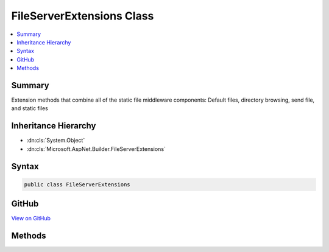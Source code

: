 

FileServerExtensions Class
==========================



.. contents:: 
   :local:



Summary
-------

Extension methods that combine all of the static file middleware components:
Default files, directory browsing, send file, and static files





Inheritance Hierarchy
---------------------


* :dn:cls:`System.Object`
* :dn:cls:`Microsoft.AspNet.Builder.FileServerExtensions`








Syntax
------

.. code-block:: csharp

   public class FileServerExtensions





GitHub
------

`View on GitHub <https://github.com/aspnet/apidocs/blob/master/aspnet/staticfiles/src/Microsoft.AspNet.StaticFiles/FileServerExtensions.cs>`_





.. dn:class:: Microsoft.AspNet.Builder.FileServerExtensions

Methods
-------

.. dn:class:: Microsoft.AspNet.Builder.FileServerExtensions
    :noindex:
    :hidden:

    
    .. dn:method:: Microsoft.AspNet.Builder.FileServerExtensions.UseFileServer(Microsoft.AspNet.Builder.IApplicationBuilder)
    
        
    
        Enable all static file middleware (except directory browsing) for the current request path in the current directory.
    
        
        
        
        :type builder: Microsoft.AspNet.Builder.IApplicationBuilder
        :rtype: Microsoft.AspNet.Builder.IApplicationBuilder
    
        
        .. code-block:: csharp
    
           public static IApplicationBuilder UseFileServer(IApplicationBuilder builder)
    
    .. dn:method:: Microsoft.AspNet.Builder.FileServerExtensions.UseFileServer(Microsoft.AspNet.Builder.IApplicationBuilder, Microsoft.AspNet.StaticFiles.FileServerOptions)
    
        
    
        Enable all static file middleware with the given options
    
        
        
        
        :type builder: Microsoft.AspNet.Builder.IApplicationBuilder
        
        
        :type options: Microsoft.AspNet.StaticFiles.FileServerOptions
        :rtype: Microsoft.AspNet.Builder.IApplicationBuilder
    
        
        .. code-block:: csharp
    
           public static IApplicationBuilder UseFileServer(IApplicationBuilder builder, FileServerOptions options)
    
    .. dn:method:: Microsoft.AspNet.Builder.FileServerExtensions.UseFileServer(Microsoft.AspNet.Builder.IApplicationBuilder, System.Boolean)
    
        
    
        Enable all static file middleware on for the current request path in the current directory.
    
        
        
        
        :type builder: Microsoft.AspNet.Builder.IApplicationBuilder
        
        
        :param enableDirectoryBrowsing: Should directory browsing be enabled?
        
        :type enableDirectoryBrowsing: System.Boolean
        :rtype: Microsoft.AspNet.Builder.IApplicationBuilder
    
        
        .. code-block:: csharp
    
           public static IApplicationBuilder UseFileServer(IApplicationBuilder builder, bool enableDirectoryBrowsing)
    
    .. dn:method:: Microsoft.AspNet.Builder.FileServerExtensions.UseFileServer(Microsoft.AspNet.Builder.IApplicationBuilder, System.String)
    
        
    
        Enables all static file middleware (except directory browsing) for the given request path from the directory of the same name
    
        
        
        
        :type builder: Microsoft.AspNet.Builder.IApplicationBuilder
        
        
        :param requestPath: The relative request path.
        
        :type requestPath: System.String
        :rtype: Microsoft.AspNet.Builder.IApplicationBuilder
    
        
        .. code-block:: csharp
    
           public static IApplicationBuilder UseFileServer(IApplicationBuilder builder, string requestPath)
    

